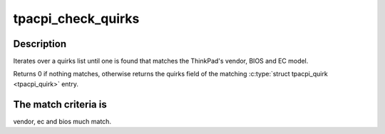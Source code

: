 .. -*- coding: utf-8; mode: rst -*-
.. src-file: drivers/platform/x86/thinkpad_acpi.c

.. _`tpacpi_check_quirks`:

tpacpi_check_quirks
===================

.. c:function:: unsigned long tpacpi_check_quirks(const struct tpacpi_quirk *qlist, unsigned int qlist_size)

    search BIOS/EC version on a list

    :param const struct tpacpi_quirk \*qlist:
        array of \ :c:type:`struct tpacpi_quirk <tpacpi_quirk>`\ 

    :param unsigned int qlist_size:
        number of elements in \ ``qlist``\ 

.. _`tpacpi_check_quirks.description`:

Description
-----------

Iterates over a quirks list until one is found that matches the
ThinkPad's vendor, BIOS and EC model.

Returns 0 if nothing matches, otherwise returns the quirks field of
the matching \ :c:type:`struct tpacpi_quirk <tpacpi_quirk>`\  entry.

.. _`tpacpi_check_quirks.the-match-criteria-is`:

The match criteria is
---------------------

vendor, ec and bios much match.

.. This file was automatic generated / don't edit.

